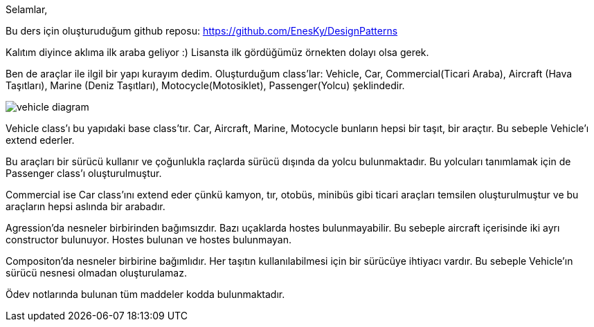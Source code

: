 Selamlar,

Bu ders için oluşturuduğum github reposu:
https://github.com/EnesKy/DesignPatterns

Kalıtım diyince aklıma ilk araba geliyor :)
Lisansta ilk gördüğümüz örnekten dolayı olsa gerek.

Ben de araçlar ile ilgil bir yapı kurayım dedim.
Oluşturduğum class'lar:
Vehicle, 
Car, 
Commercial(Ticari Araba), 
Aircraft (Hava Taşıtları),
Marine (Deniz Taşıtları),
Motocycle(Motosiklet),
Passenger(Yolcu)
şeklindedir.

image:vehicle_diagram.png[]

Vehicle class'ı bu yapıdaki base class'tır.
Car, Aircraft, Marine, Motocycle bunların hepsi bir taşıt, bir araçtır. Bu sebeple Vehicle'ı extend ederler.

Bu araçları bir sürücü kullanır ve çoğunlukla raçlarda sürücü dışında da yolcu bulunmaktadır. Bu yolcuları tanımlamak için de Passenger class'ı oluşturulmuştur.

Commercial ise Car class'ını extend eder çünkü kamyon, tır, otobüs, minibüs gibi ticari araçları temsilen oluşturulmuştur ve bu araçların hepsi aslında bir arabadır.

Agression'da nesneler birbirinden bağımsızdır.
Bazı uçaklarda hostes bulunmayabilir.
Bu sebeple aircraft içerisinde iki ayrı constructor bulunuyor.
Hostes bulunan ve hostes bulunmayan.

Compositon'da nesneler birbirine bağımlıdır.
Her taşıtın kullanılabilmesi için bir sürücüye ihtiyacı vardır.
Bu sebeple Vehicle'ın sürücü nesnesi olmadan oluşturulamaz.

Ödev notlarında bulunan tüm maddeler kodda bulunmaktadır.